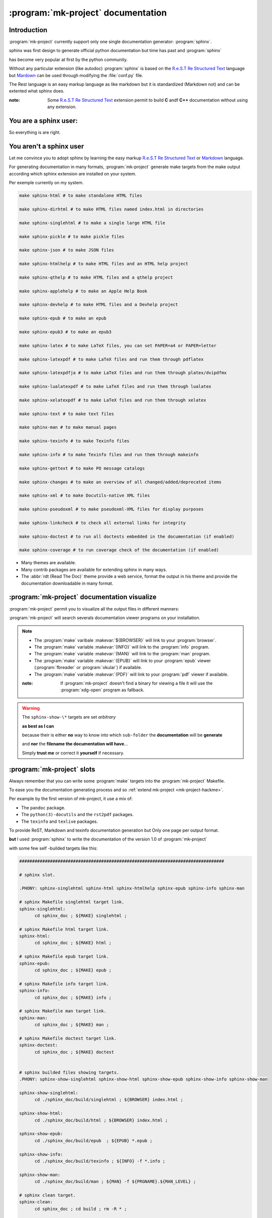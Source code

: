 .. Copyright (c)  2016,2017  Brüggemann Eddie.
   Permission is granted to copy, distribute and/or modify this document
   under the terms of the GNU Free Documentation License, Version 1.3
   or any later version published by the Free Software Foundation;
   with no Invariant Sections, no Front-Cover Texts, and no Back-Cover Texts.
   A copy of the license is included in the section entitled "GNU
   Free Documentation License".


.. _mk-project-documentation:

+++++++++++++++++++++++++++++++++++
:program:`mk-project` documentation
+++++++++++++++++++++++++++++++++++

.. sectionauthor:: Brüggemann Eddie <mailto:mrcyberfighter@gmail.com>

------------
Introduction
------------

:program:`mk-project` currently support only one single documentation generator: :program:`sphinx`.

sphinx was first design to generate official python documentation but time has past and :program:`sphinx`

has become very popular at first by the python community.

Without any particular extension (like autodoc) :program:`sphinx` is based on the `R.e.S.T Re Structured Text <http://docutils.sourceforge.net/docs/user/rst/quickref.html>`_ language but `Mardown <http://markdown-syntax.html>`_ can be used through modifying the :file:`conf.py` file.

The Rest language is an easy markup language as like markdown but it is standardized (Markdown not) and can be extented what sphinx does.

:note: Some `R.e.S.T Re Structured Text <http://docutils.sourceforge.net/docs/user/rst/quickref.html>`_ extension permit to build **C** andf **C++** documentation without using any extension.

----------------------
You are a sphinx user:
----------------------

So everything is are right.

------------------------
You aren't a sphinx user
------------------------

Let me convince you to adopt sphinx by learning the easy markup `R.e.S.T Re Structured Text <http://docutils.sourceforge.net/docs/user/rst/quickref.html>`_ or `Markdown <http://markdown-syntax.html>`_  language.

For generating documentation in many formats, :program:`mk-project` generate make targets from the make output according which sphinx extension are installed on your system.

Per exemple currently on my system.

.. code-block:: bash

  make sphinx-html # to make standalone HTML files

  make sphinx-dirhtml # to make HTML files named index.html in directories

  make sphinx-singlehtml # to make a single large HTML file

  make sphinx-pickle # to make pickle files

  make sphinx-json # to make JSON files

  make sphinx-htmlhelp # to make HTML files and an HTML help project

  make sphinx-qthelp # to make HTML files and a qthelp project

  make sphinx-applehelp # to make an Apple Help Book

  make sphinx-devhelp # to make HTML files and a Devhelp project

  make sphinx-epub # to make an epub

  make sphinx-epub3 # to make an epub3

  make sphinx-latex # to make LaTeX files, you can set PAPER=a4 or PAPER=letter

  make sphinx-latexpdf # to make LaTeX files and run them through pdflatex

  make sphinx-latexpdfja # to make LaTeX files and run them through platex/dvipdfmx

  make sphinx-lualatexpdf # to make LaTeX files and run them through lualatex

  make sphinx-xelatexpdf # to make LaTeX files and run them through xelatex

  make sphinx-text # to make text files

  make sphinx-man # to make manual pages

  make sphinx-texinfo # to make Texinfo files

  make sphinx-info # to make Texinfo files and run them through makeinfo

  make sphinx-gettext # to make PO message catalogs

  make sphinx-changes # to make an overview of all changed/added/deprecated items

  make sphinx-xml # to make Docutils-native XML files

  make sphinx-pseudoxml # to make pseudoxml-XML files for display purposes

  make sphinx-linkcheck # to check all external links for integrity

  make sphinx-doctest # to run all doctests embedded in the documentation (if enabled)

  make sphinx-coverage # to run coverage check of the documentation (if enabled)

.. # Output on my mk-project :program:`make` ``help`` target.

+ Many themes are available.

+ Many contrib packages are available for extending sphinx in many ways.

+ The :abbr:`rdt (Read The Doc)` theme provide a web service, format the output in his theme and provide the documentation downloadable in many format.

---------------------------------------------
:program:`mk-project` documentation visualize
---------------------------------------------

:program:`mk-project` permit you to visualize all the output files in different manners:

:program:`mk-project` will search severals documentation viewer programs on your installation.

.. note::

  * The :program:`make` varibale :makevar:`${BROWSER}` will link to your :program:`browser`.

  * The :program:`make` variable :makevar:`{INFO}` will link to the :program:`info` program.

  * The :program:`make` variable :makevar:`{MAN}` will link to the :program:`man` program.

  * The :program:`make` variable :makevar:`{EPUB}` will link to your :program:`epub` viewer (:program:`fbreader` or :program:`okular`) if available.

  * The :program:`make` variable :makevar:`{PDF}` will link to your :program:`pdf` viewer if available.

  :note: If :program:`mk-project` doesn't find a binary for viewing a file it will use the :program:`xdg-open` program as fallback.

.. warning::

  The ``sphinx-show-\*`` targets are set *arbitrary*

  **as best as I can**

  because their is either **no** way to know into which ``sub-folder`` the **documentation** will be **generate**

  and **nor** the **filename the documentation will have**...

  Simply **trust me** or correct it **yourself** if necessary.

---------------------------
:program:`mk-project` slots
---------------------------

Always remember that you can write some :program:`make` targets into the :program:`mk-project` Makefile.

To ease you the documentation generating process and so :ref:`extend mk-project <mk-project-hackme>`.

Per example by the first version of mk-project, it use a mix of:

* The ``pandoc`` package.

* The ``python(3)-docutils`` and the ``rst2pdf`` packages.

* The ``texinfo`` and ``texlive`` packages.

To provide ReST, Markdown and texinfo documentation generation but Only one page per output format.

**but** I used :program:`sphinx` to write the documentation of the version 1.0 of :program:`mk-project`

with some few self -builded targets like this:

.. code-block:: make

  ################################################################################

  # sphinx slot.

  .PHONY: sphinx-singlehtml sphinx-html sphinx-htmlhelp sphinx-epub sphinx-info sphinx-man

  # sphinx Makefile singlehtml target link.
  sphinx-singlehtml:
  	cd sphinx_doc ; ${MAKE} singlehtml ;

  # sphinx Makefile html target link.
  sphinx-html:
  	cd sphinx_doc ; ${MAKE} html ;

  # sphinx Makefile epub target link.
  sphinx-epub:
  	cd sphinx_doc ; ${MAKE} epub ;

  # sphinx Makefile info target link.
  sphinx-info:
  	cd sphinx_doc ; ${MAKE} info ;

  # sphinx Makefile man target link.
  sphinx-man:
  	cd sphinx_doc ; ${MAKE} man ;

  # sphinx Makefile doctest target link.
  sphinx-doctest:
  	cd sphinx_doc ; ${MAKE} doctest


  # sphinx builded files showing targets.
  .PHONY: sphinx-show-singlehtml sphinx-show-html sphinx-show-epub sphinx-show-info sphinx-show-man

  sphinx-show-singlehtml:
  	cd ./sphinx_doc/build/singlehtml ; ${BROWSER} index.html ;

  sphinx-show-html:
  	cd ./sphinx_doc/build/html ; ${BROWSER} index.html ;

  sphinx-show-epub:
  	cd ./sphinx_doc/build/epub  ; ${EPUB} *.epub ;

  sphinx-show-info:
  	cd ./sphinx_doc/build/texinfo ; ${INFO} -f *.info ;

  sphinx-show-man:
  	cd ./sphinx_doc/build/man ; ${MAN} -f ${PRGNAME}.${MAN_LEVEL} ;

  # sphinx clean target.
  sphinx-clean:
  	cd sphinx_doc ; cd build ; rm -R * ;

  ################################################################################

-----------
``rst2man``
-----------

If you get the program :program:`rst2man` installed on your system,

:program:`mk-project` will create a folder named ``rst2man`` into the project tree into

which you will find a file ``${PRGNAME}.rst`` to edit a man-page with :program:`rst2man`.

:warning: Because the man-page is often apart from the documentation.

